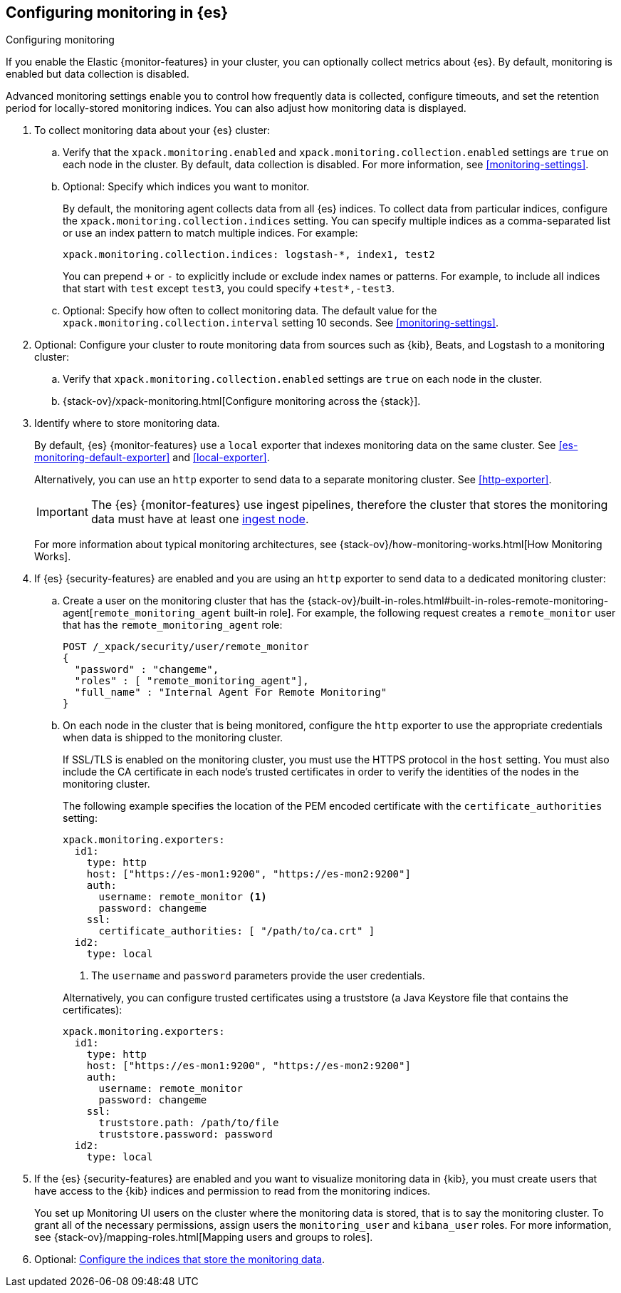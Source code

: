 [role="xpack"]
[testenv="gold"]
[[configuring-monitoring]]
== Configuring monitoring in {es}
++++
<titleabbrev>Configuring monitoring</titleabbrev>
++++


If you enable the Elastic {monitor-features} in your cluster, you can optionally
collect metrics about {es}. By default, monitoring is enabled but data
collection is disabled. 

Advanced monitoring settings enable you to control how frequently data is
collected, configure timeouts, and set the retention period for locally-stored
monitoring indices. You can also adjust how monitoring data is displayed. 

. To collect monitoring data about your {es} cluster:

.. Verify that the `xpack.monitoring.enabled` and 
`xpack.monitoring.collection.enabled` settings are `true` on each node in the 
cluster. By default, data collection is disabled. For more information, see 
<<monitoring-settings>>.

.. Optional: Specify which indices you want to monitor. 
+
--
By default, the monitoring agent collects data from all {es} indices.
To collect data from particular indices, configure the
`xpack.monitoring.collection.indices` setting. You can specify multiple indices 
as a comma-separated list or use an index pattern to match multiple indices. For 
example:

[source,yaml]
----------------------------------
xpack.monitoring.collection.indices: logstash-*, index1, test2
----------------------------------

You can prepend `+` or `-` to explicitly include or exclude index names or 
patterns. For example, to include all indices that start with `test` except 
`test3`, you could specify `+test*,-test3`.
--

.. Optional: Specify how often to collect monitoring data. The default value for 
the `xpack.monitoring.collection.interval` setting 10 seconds. See 
<<monitoring-settings>>.

. Optional: Configure your cluster to route monitoring data from sources such 
as {kib}, Beats, and Logstash to a monitoring cluster:

.. Verify that `xpack.monitoring.collection.enabled` settings are `true` on each 
node in the cluster. 

..  {stack-ov}/xpack-monitoring.html[Configure monitoring across the {stack}].

. Identify where to store monitoring data. 
+
--
By default, {es} {monitor-features} use a `local` exporter that indexes
monitoring data on the same cluster. See <<es-monitoring-default-exporter>> and
<<local-exporter>>. 

Alternatively, you can use an `http` exporter to send data to a separate 
monitoring cluster. See <<http-exporter>>. 

IMPORTANT: The {es} {monitor-features} use ingest pipelines, therefore the
cluster that stores the monitoring data must have at least one 
<<ingest,ingest node>>.

For more information about typical monitoring architectures, 
see {stack-ov}/how-monitoring-works.html[How Monitoring Works].
--

. If {es} {security-features} are enabled and you are using an `http` exporter
to send data to a dedicated monitoring cluster: 

.. Create a user on the monitoring cluster that has the 
{stack-ov}/built-in-roles.html#built-in-roles-remote-monitoring-agent[`remote_monitoring_agent` built-in role].
For example, the following request creates a `remote_monitor` user that has the
`remote_monitoring_agent` role:
+
--
[source, sh]
---------------------------------------------------------------
POST /_xpack/security/user/remote_monitor
{
  "password" : "changeme",
  "roles" : [ "remote_monitoring_agent"],
  "full_name" : "Internal Agent For Remote Monitoring"
}
---------------------------------------------------------------
// CONSOLE
// TEST[skip:needs-gold+-license]
--

.. On each node in the cluster that is being monitored, configure the `http` 
exporter to use the appropriate credentials when data is shipped to the
monitoring cluster. 
+
--
If SSL/TLS is enabled on the monitoring cluster, you must use the HTTPS protocol
in the `host` setting. You must also include the CA certificate in each node's
trusted certificates in order to verify the identities of the nodes in the
monitoring cluster. 

The following example specifies the location of the PEM encoded certificate with
the `certificate_authorities` setting:

[source,yaml]
--------------------------------------------------
xpack.monitoring.exporters:
  id1:
    type: http
    host: ["https://es-mon1:9200", "https://es-mon2:9200"] 
    auth:
      username: remote_monitor <1>
      password: changeme
    ssl:
      certificate_authorities: [ "/path/to/ca.crt" ]
  id2:
    type: local
--------------------------------------------------
<1> The `username` and `password` parameters provide the user credentials.

Alternatively, you can configure trusted certificates using a truststore
(a Java Keystore file that contains the certificates):

[source,yaml]
--------------------------------------------------
xpack.monitoring.exporters:
  id1:
    type: http
    host: ["https://es-mon1:9200", "https://es-mon2:9200"]
    auth:
      username: remote_monitor
      password: changeme
    ssl:
      truststore.path: /path/to/file
      truststore.password: password
  id2:
    type: local
--------------------------------------------------
--

. If the {es} {security-features} are enabled and you want to visualize
monitoring data in {kib}, you must create users that have access to the {kib}
indices and permission to read from the monitoring indices.
+
--
You set up Monitoring UI users on the cluster where the monitoring data is 
stored, that is to say the monitoring cluster. To grant all of the necessary
permissions, assign users the `monitoring_user` and `kibana_user` roles. For
more information, see 
{stack-ov}/mapping-roles.html[Mapping users and groups to roles].
--

. Optional: 
<<config-monitoring-indices,Configure the indices that store the monitoring data>>. 
